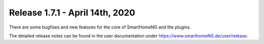 ================================
Release 1.7.1 - April 14th, 2020
================================

There are some bugfixes and new features for the core of SmartHomeNG and the plugins.

The detailed release notes can be found in the user documentation under
`https://www.smarthomeNG.de/user/release <../../user/release/1_7_1.html>`_.

